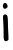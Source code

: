 SplineFontDB: 3.2
FontName: Untitled2
FullName: Untitled2
FamilyName: Untitled2
Weight: Regular
Copyright: Copyright (c) 2020, Krister Olsson
UComments: "2020-3-14: Created with FontForge (http://fontforge.org)"
Version: 001.000
ItalicAngle: 0
UnderlinePosition: -100
UnderlineWidth: 50
Ascent: 800
Descent: 200
InvalidEm: 0
LayerCount: 2
Layer: 0 0 "Back" 1
Layer: 1 0 "Fore" 0
XUID: [1021 38 -457261835 11527506]
OS2Version: 0
OS2_WeightWidthSlopeOnly: 0
OS2_UseTypoMetrics: 1
CreationTime: 1584237064
ModificationTime: 1584237064
OS2TypoAscent: 0
OS2TypoAOffset: 1
OS2TypoDescent: 0
OS2TypoDOffset: 1
OS2TypoLinegap: 0
OS2WinAscent: 0
OS2WinAOffset: 1
OS2WinDescent: 0
OS2WinDOffset: 1
HheadAscent: 0
HheadAOffset: 1
HheadDescent: 0
HheadDOffset: 1
OS2Vendor: 'PfEd'
DEI: 91125
Encoding: ISO8859-1
UnicodeInterp: none
NameList: AGL For New Fonts
DisplaySize: -48
AntiAlias: 1
FitToEm: 0
BeginChars: 256 1

StartChar: i
Encoding: 105 105 0
Width: 272
Flags: W
HStem: 608.164 142.639<85.7258 164.437>
VStem: 82.3027 115.116<92.3212 442.332> 90.2041 113.147<-188.358 272.879>
LayerCount: 2
Fore
SplineSet
88.369140625 447.8828125 m 0xc0
 102.255859375 467.071289062 132.174804688 472.022460938 156.26171875 459.119140625 c 0
 188.033203125 442.098632812 195.389648438 411.38671875 197.418945312 287.298828125 c 0xc0
 198.46875 223.065429688 201.138671875 134.379882812 203.3515625 90.21875 c 0
 214.140625 -125.109375 215.075195312 -165.880859375 209.390625 -173.28515625 c 0
 196.178710938 -190.490234375 165.750976562 -205.401367188 143.853515625 -205.401367188 c 0
 122.633789062 -205.401367188 118.028320312 -201.751953125 105.166992188 -174.744140625 c 0
 92.1396484375 -147.38671875 90.529296875 -129.124023438 90.2041015625 -5.0361328125 c 0xa0
 90.0029296875 71.60546875 86.4560546875 192.983398438 82.302734375 265.401367188 c 0
 73.0087890625 427.4453125 72.9814453125 426.619140625 88.369140625 447.8828125 c 0xc0
88.3388671875 734.014648438 m 0
 96.7919921875 746.928710938 105.897460938 750.802734375 127.794921875 750.802734375 c 0
 143.123046875 750.802734375 156.26171875 747.939453125 156.26171875 744.598632812 c 0
 156.26171875 741.091796875 162.58203125 731.094726562 170.798828125 721.60546875 c 0
 191.654296875 697.518554688 196.610351562 661.169921875 182.043945312 639.124023438 c 0
 167.15625 616.590820312 132.904296875 602.109375 108.81640625 608.1640625 c 0
 70.8759765625 617.701171875 59.1953125 689.489257812 88.3388671875 734.014648438 c 0
EndSplineSet
EndChar
EndChars
EndSplineFont
